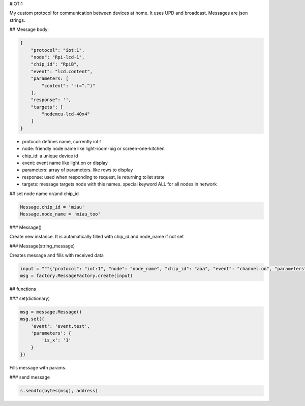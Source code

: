 #IOT:1

My custom protocol for communication between devices at home. 
It uses UPD and broadcast. 
Messages are json strings.

## Message body:

.. code-block::

    {
        "protocol": "iot:1",
        "node": "Rpi-lcd-1",
        "chip_id": "RpiB",
        "event": "lcd.content",
        "parameters: [
            "content": "-(=^.^)"
        ],
        "response": '',
        "targets": [
            "nodemcu-lcd-40x4"
        ]
    }

    
- protocol: defines name, currently iot:1
- node: friendly node name like light-room-big or screen-one-kitchen
- chip_id: a unique device id
- event: event name like light.on or display
- parameters: array of parameters. like rows to display
- response: used when responding to request, ie returning toilet state
- targets: message targets node with this names. special keyword ALL for all nodes in network

## set node name or/and chip_id

.. code-block::

    Message.chip_id = 'miau'
    Message.node_name = 'miau_too'

### Message()

Create new instance. It is autamatically filled with chip_id and node_name if not set 

### Message(string_message)

Creates message and fills with received data

.. code-block::

    input = """{"protocol": "iot:1", "node": "node_name", "chip_id": "aaa", "event": "channel.on", "parameters": {"channel": 0}, "response": "", "targets": ["node-north"]}"""
    msg = factory.MessageFactory.create(input)
        
## functions

### set(dictionary)

.. code-block::

    msg = message.Message()
    msg.set({
        'event': 'event.test',
        'parameters': {
            'is_x': '1'
        }
    })

Fills message with params.

### send message

.. code-block::

    s.sendto(bytes(msg), address)
     
